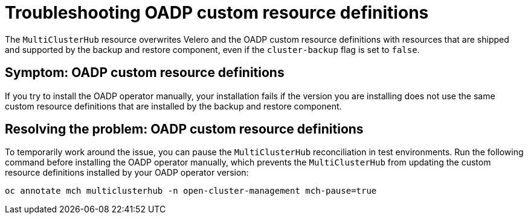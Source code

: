 [#troubleshooting-oadp-crd]
= Troubleshooting OADP custom resource definitions

The `MultiClusterHub` resource overwrites Velero and the OADP custom resource definitions with resources that are shipped and supported by the backup and restore component, even if the `cluster-backup` flag is set to `false`.

[#symptom-oadp-crd]
== Symptom: OADP custom resource definitions

If you try to install the OADP operator manually, your installation fails if the version you are installing does not use the same custom resource definitions that are installed by the backup and restore component.

[#resolving-oadp-crd]
== Resolving the problem: OADP custom resource definitions

To temporarily work around the issue, you can pause the `MultiClusterHub` reconciliation in test environments. Run the following command before installing the OADP operator manually, which prevents the `MultiClusterHub` from updating the custom resource definitions installed by your OADP operator version:

----
oc annotate mch multiclusterhub -n open-cluster-management mch-pause=true
----